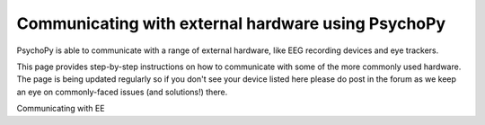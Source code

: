 Communicating with external hardware using PsychoPy
===========================================================================

PsychoPy is able to communicate with a range of external hardware, like EEG recording devices and eye trackers. 

This page provides step-by-step instructions on how to communicate with some of the more commonly used hardware. The page is being updated regularly so if you don't see your device listed here please do post in the forum as we keep an eye on commonly-faced issues (and solutions!) there.

Communicating with EE 